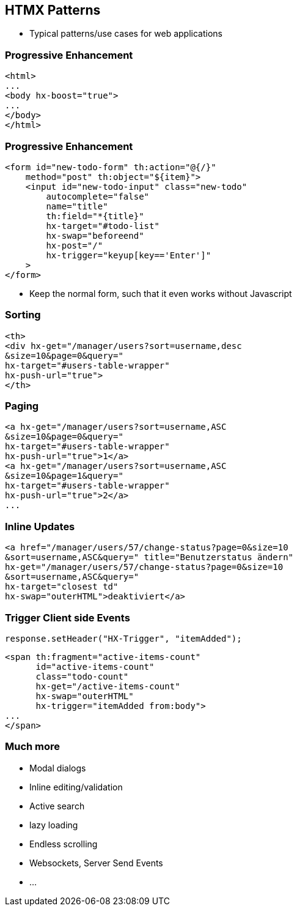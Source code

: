 == HTMX Patterns

* Typical patterns/use cases for web applications

=== Progressive Enhancement

[source,html]
----
<html>
...
<body hx-boost="true">
...
</body>
</html>
----

=== Progressive Enhancement

[source,html,highlight="1,2,6..10"]
----
<form id="new-todo-form" th:action="@{/}" 
    method="post" th:object="${item}">
    <input id="new-todo-input" class="new-todo"
        autocomplete="false"
        name="title"
        th:field="*{title}"
        hx-target="#todo-list"
        hx-swap="beforeend"
        hx-post="/"
        hx-trigger="keyup[key=='Enter']"
    >
</form>
----

* Keep the normal form, such that it even works without Javascript

=== Sorting

[source,html,highlight="2,3|4|5"]
----
<th>
<div hx-get="/manager/users?sort=username,desc
&size=10&page=0&query=" 
hx-target="#users-table-wrapper" 
hx-push-url="true">
</th>
----

=== Paging

[source,html,highlight="2,4|5,6"]
----
<a hx-get="/manager/users?sort=username,ASC
&size=10&page=0&query=" 
hx-target="#users-table-wrapper" 
hx-push-url="true">1</a>
<a hx-get="/manager/users?sort=username,ASC
&size=10&page=1&query=" 
hx-target="#users-table-wrapper" 
hx-push-url="true">2</a>
...
----

=== Inline Updates

[source,html]
----
<a href="/manager/users/57/change-status?page=0&size=10
&sort=username,ASC&query=" title="Benutzerstatus ändern" 
hx-get="/manager/users/57/change-status?page=0&size=10
&sort=username,ASC&query=" 
hx-target="closest td" 
hx-swap="outerHTML">deaktiviert</a>
----

=== Trigger Client side Events

[source,java]
----
response.setHeader("HX-Trigger", "itemAdded");
----

[source,html]
----
<span th:fragment="active-items-count"
      id="active-items-count"
      class="todo-count"
      hx-get="/active-items-count"
      hx-swap="outerHTML"
      hx-trigger="itemAdded from:body">
...
</span>
----

=== Much more

* Modal dialogs
* Inline editing/validation
* Active search
* lazy loading
* Endless scrolling
* Websockets, Server Send Events
* ...



